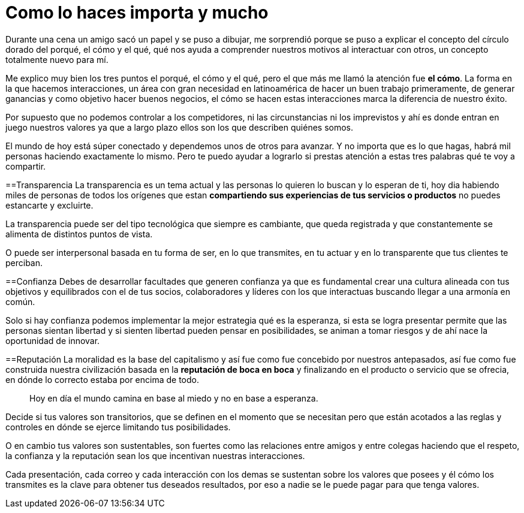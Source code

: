 = Como lo haces importa y mucho
:hp-image: http://67.media.tumblr.com/035a53f0593a2c477f1cc7b1bc5ac84e/tumblr_obzhweIZgL1qa69foo1_1280.jpg
:hp-tags: Negocios, liderazgo, innovacion

Durante una cena un amigo sacó un papel y se puso a dibujar, me sorprendió porque se puso a explicar el concepto del círculo dorado del porqué, el cómo y el qué, qué nos ayuda a comprender nuestros motivos al interactuar con otros, un concepto totalmente nuevo para mí. 

Me explico muy bien los tres puntos el porqué, el cómo y el qué, pero el que más me llamó la atención fue *el cómo*. La forma en la que hacemos interacciones, un área con gran necesidad en latinoamérica de hacer un buen trabajo primeramente, de generar ganancias y como objetivo hacer buenos negocios, el cómo se hacen estas interacciones marca la diferencia de nuestro éxito.

Por supuesto que no podemos controlar a los competidores, ni las circunstancias ni los imprevistos y ahí es donde entran en juego nuestros valores ya que a largo plazo ellos son los que describen quiénes somos.

El mundo de hoy está súper conectado y dependemos unos de otros para avanzar. Y no importa que es lo que hagas, habrá mil personas haciendo exactamente lo mismo. Pero te puedo ayudar a lograrlo si prestas atención a estas tres palabras qué te voy a compartir.

==Transparencia
La transparencia es un tema actual y las personas lo quieren lo buscan y lo esperan de ti, hoy dia habiendo miles de personas de todos los orígenes que estan *compartiendo sus experiencias de tus servicios o productos* no puedes estancarte y excluirte. 

La transparencia puede ser del tipo tecnológica que siempre es cambiante, que queda registrada y que constantemente se alimenta de distintos puntos de vista. 

O puede ser interpersonal basada en tu forma de ser, en lo que transmites, en tu actuar y en lo transparente que tus clientes te perciban.

==Confianza
Debes de desarrollar facultades que generen confianza ya que es fundamental crear una cultura alineada con tus objetivos y equilibrados con el de tus socios, colaboradores y líderes con los que interactuas buscando llegar a una armonía en común.

Solo si hay confianza podemos implementar la mejor estrategia qué es la esperanza, si esta se logra presentar permite que las personas sientan libertad y si sienten libertad pueden pensar en posibilidades, se animan a tomar riesgos y de ahí nace la oportunidad de innovar.

==Reputación
La moralidad es la base del capitalismo y así fue como fue concebido por nuestros antepasados, así fue como fue construida nuestra civilización basada en la *reputación de boca en boca* y finalizando en el producto o servicio que se ofrecia, en dónde lo correcto estaba por encima de todo.
____ 
Hoy en día el mundo camina en base al miedo y no en base a esperanza.
____ 

Decide si tus valores son transitorios, que se definen en el momento que se necesitan pero que están acotados a las reglas y controles en dónde se ejerce limitando tus posibilidades.  

O en cambio tus valores son sustentables, son fuertes como las relaciones entre amigos y entre colegas haciendo que el respeto, la confianza y la reputación sean los que incentivan nuestras interacciones.

Cada presentación, cada correo y cada interacción con los demas se sustentan sobre los valores que posees y él cómo los transmites es la clave para obtener tus deseados resultados, por eso a nadie se le puede pagar para que tenga valores.


